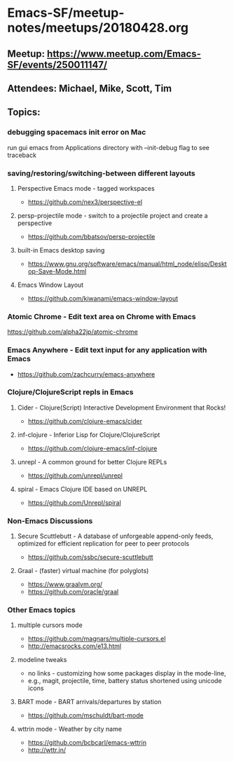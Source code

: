 * Emacs-SF/meetup-notes/meetups/20180428.org
** Meetup: https://www.meetup.com/Emacs-SF/events/250011147/
** Attendees: Michael, Mike, Scott, Tim
** Topics:
*** debugging spacemacs init error on Mac
run gui emacs from Applications directory with --init-debug flag to see traceback
*** saving/restoring/switching-between different layouts
**** Perspective Emacs mode - tagged workspaces
- https://github.com/nex3/perspective-el
**** persp-projectile mode - switch to a projectile project and create a perspective
- https://github.com/bbatsov/persp-projectile
**** built-in Emacs desktop saving
- https://www.gnu.org/software/emacs/manual/html_node/elisp/Desktop-Save-Mode.html
**** Emacs Window Layout
- https://github.com/kiwanami/emacs-window-layout
*** Atomic Chrome - Edit text area on Chrome with Emacs
https://github.com/alpha22jp/atomic-chrome
*** Emacs Anywhere - Edit text input for any application with Emacs
- https://github.com/zachcurry/emacs-anywhere
*** Clojure/ClojureScript repls in Emacs
**** Cider - Clojure(Script) Interactive Development Environment that Rocks!
- https://github.com/clojure-emacs/cider
**** inf-clojure - Inferior Lisp for Clojure/ClojureScript
- https://github.com/clojure-emacs/inf-clojure
**** unrepl - A common ground for better Clojure REPLs
- https://github.com/unrepl/unrepl
**** spiral - Emacs Clojure IDE based on UNREPL
- https://github.com/Unrepl/spiral
*** Non-Emacs Discussions
**** Secure Scuttlebutt - A database of unforgeable append-only feeds, optimized for efficient replication for peer to peer protocols 
- https://github.com/ssbc/secure-scuttlebutt
**** Graal - (faster) virtual machine (for polyglots)
- https://www.graalvm.org/
- https://github.com/oracle/graal
*** Other Emacs topics
**** multiple cursors mode
- https://github.com/magnars/multiple-cursors.el
- http://emacsrocks.com/e13.html
**** modeline tweaks
- no links - customizing how some packages display in the mode-line,
- e.g., magit, projectile, time, battery status shortened using unicode icons 
**** BART mode - BART arrivals/departures by station
- https://github.com/mschuldt/bart-mode
**** wttrin mode - Weather by city name
- https://github.com/bcbcarl/emacs-wttrin
- http://wttr.in/
